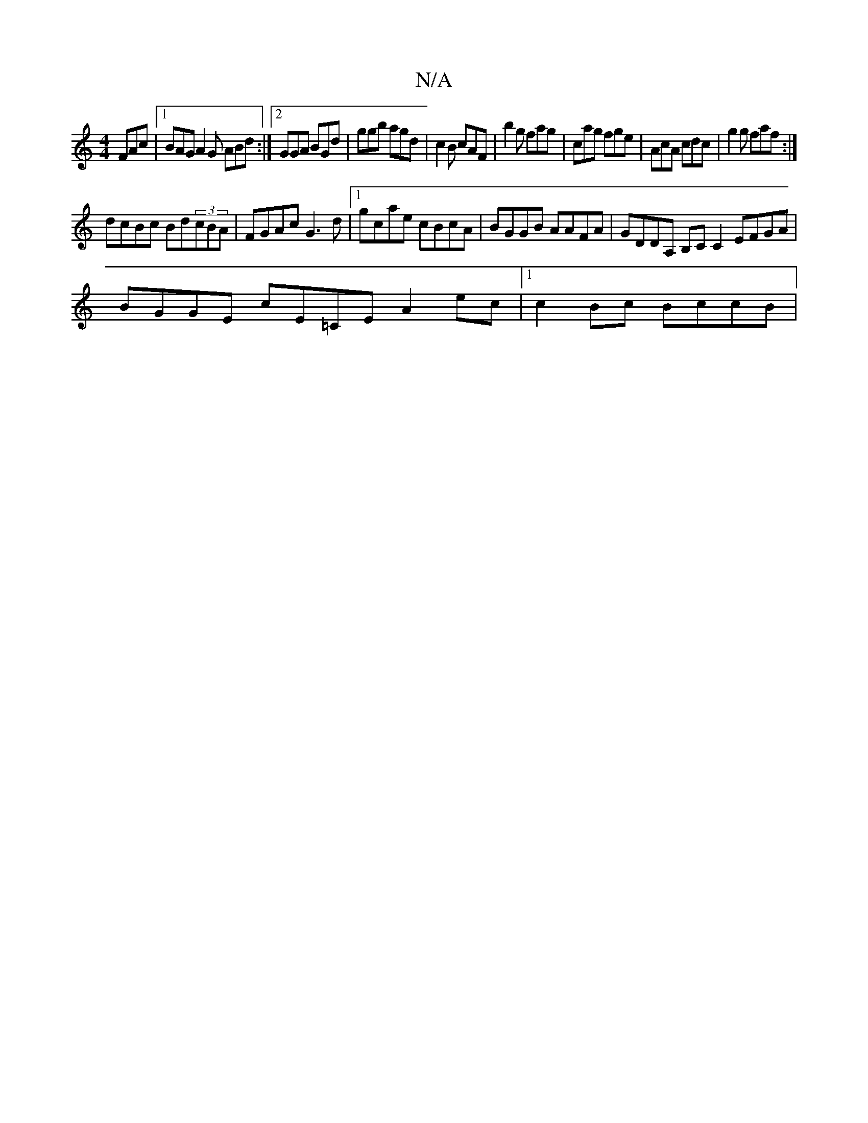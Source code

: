 X:1
T:N/A
M:4/4
R:N/A
K:Cmajor
FAc |1 BAG A2G ABd :|2 GGA BGd | ggb agd | c2 B cAF | b2 g fag | cag fge | AcA cdc | g2 g faf :|
dcBc Bd(3cBA | FGAc G3 d|1 gcae cBcA | BGGB AAFA | GDDA, B,C C2 EFGA|
BGGE cE=CE A2 ec |1 c2 Bc BccB | 